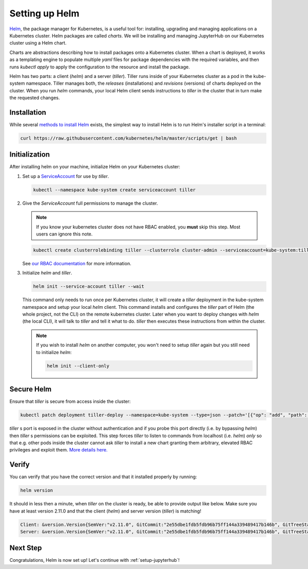.. _setup-helm:

Setting up Helm
===============

`Helm <https://helm.sh/>`_, the package manager for Kubernetes, is a useful tool
for: installing, upgrading and managing applications on a Kubernetes cluster.
Helm packages are called *charts*.
We will be installing and managing JupyterHub on
our Kubernetes cluster using a Helm chart.

Charts are abstractions describing how to install packages onto a Kubernetes
cluster. When a chart is deployed, it works as a templating engine to populate
multiple `yaml` files for package dependencies with the required variables, and
then runs `kubectl apply` to apply the configuration to the resource and install
the package.

Helm has two parts: a client (`helm`) and a server (`tiller`). Tiller runs
inside of your Kubernetes cluster as a pod in the kube-system namespace. Tiller
manages both, the *releases* (installations) and *revisions* (versions) of charts deployed
on the cluster. When you run `helm` commands, your local Helm client sends
instructions to `tiller` in the cluster that in turn make the requested changes.

Installation
------------

While several `methods to install Helm
<https://github.com/helm/helm/blob/master/docs/install.md>`_ exists, the
simplest way to install Helm is to run Helm's installer script in a terminal:

.. code:: bash

   curl https://raw.githubusercontent.com/kubernetes/helm/master/scripts/get | bash

.. _helm-rbac:

Initialization
--------------

After installing helm on your machine, initialize Helm on your Kubernetes
cluster:

1. Set up a `ServiceAccount
   <https://kubernetes.io/docs/tasks/configure-pod-container/configure-service-account/>`_
   for use by `tiller`.

   .. code-block:: bash

      kubectl --namespace kube-system create serviceaccount tiller

2. Give the `ServiceAccount` full permissions to manage the cluster.

   .. note::

      If you know your kubernetes cluster does not have RBAC enabled, you **must** skip this step.
      Most users can ignore this note.

   .. code-block:: bash

      kubectl create clusterrolebinding tiller --clusterrole cluster-admin --serviceaccount=kube-system:tiller

   See `our RBAC documentation
   <security.html#use-role-based-access-control-rbac>`_ for more information.

3. Initialize `helm` and `tiller`.

   .. code-block:: bash

      helm init --service-account tiller --wait

   This command only needs to run once per Kubernetes cluster, it will create a
   `tiller` deployment in the kube-system namespace and setup your local `helm`
   client.
   This command installs and configures the `tiller` part of Helm (the whole
   project, not the CLI) on the remote kubernetes cluster. Later when you want
   to deploy changes with `helm` (the local CLI), it will talk to `tiller`
   and tell it what to do. `tiller` then executes these instructions from
   within the cluster.

   .. note::
    
      If you wish to install `helm` on another computer, you won't need to setup
      `tiller` again but you still need to initialize `helm`:

      .. code-block:: bash

         helm init --client-only

Secure Helm
-----------

Ensure that `tiller` is secure from access inside the cluster:

.. code:: bash

   kubectl patch deployment tiller-deploy --namespace=kube-system --type=json --patch='[{"op": "add", "path": "/spec/template/spec/containers/0/command", "value": ["/tiller", "--listen=localhost:44134"]}]'

`tiller` s port is exposed in the cluster without authentication and if you probe
this port directly (i.e. by bypassing `helm`) then `tiller` s permissions can be
exploited. This step forces `tiller` to listen to commands from localhost (i.e.
`helm`) *only* so that e.g. other pods inside the cluster cannot ask `tiller` to
install a new chart granting them arbitrary, elevated RBAC privileges and exploit
them. `More details here. <https://engineering.bitnami.com/articles/helm-security.html>`_

Verify
------

You can verify that you have the correct version and that it installed properly
by running:

.. code:: bash

   helm version

It should in less then a minute, when `tiller` on the cluster is ready, be able
to provide output like below. Make sure you have at least version 2.11.0 and that
the client (`helm`) and server version (`tiller`) is matching!

.. code-block:: bash

   Client: &version.Version{SemVer:"v2.11.0", GitCommit:"2e55dbe1fdb5fdb96b75ff144a339489417b146b", GitTreeState:"clean"}
   Server: &version.Version{SemVer:"v2.11.0", GitCommit:"2e55dbe1fdb5fdb96b75ff144a339489417b146b", GitTreeState:"clean"}


Next Step
---------

Congratulations, Helm is now set up! Let's continue with :ref:`setup-jupyterhub`!
